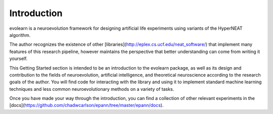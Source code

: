 Introduction
======================================

evolearn is a neuroevolution framework for designing artificial life experiments using variants of the HyperNEAT algorithm.

The author recognizes the existence of other [libraries](http://eplex.cs.ucf.edu/neat_software/) that implement many features of this research pipeline, however maintains the perspective that better understanding can come from writing it yourself.

This Getting Started section is intended to be an introduction to the evolearn package, as well as its design and contribution to the fields of neuroevolution, artificial intelligence, and theoretical neuroscience according to the research goals of the author. You will find code for interacting with the library and using it to implement standard machine learning techniques and less common neuroevolutionary methods on a variety of tasks.

Once you have made your way through the introduction, you can find a collection of other relevant experiments in the [docs](https://github.com/chadwcarlson/epann/tree/master/epann/docs).

